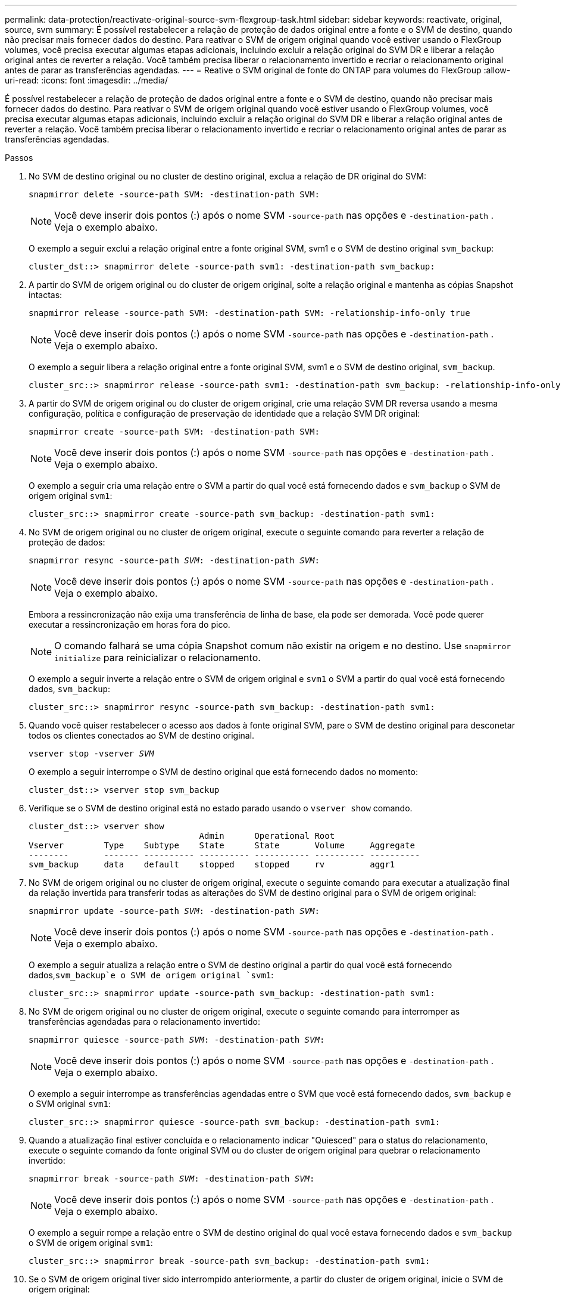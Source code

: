 ---
permalink: data-protection/reactivate-original-source-svm-flexgroup-task.html 
sidebar: sidebar 
keywords: reactivate, original, source, svm 
summary: É possível restabelecer a relação de proteção de dados original entre a fonte e o SVM de destino, quando não precisar mais fornecer dados do destino. Para reativar o SVM de origem original quando você estiver usando o FlexGroup volumes, você precisa executar algumas etapas adicionais, incluindo excluir a relação original do SVM DR e liberar a relação original antes de reverter a relação. Você também precisa liberar o relacionamento invertido e recriar o relacionamento original antes de parar as transferências agendadas. 
---
= Reative o SVM original de fonte do ONTAP para volumes do FlexGroup
:allow-uri-read: 
:icons: font
:imagesdir: ../media/


[role="lead"]
É possível restabelecer a relação de proteção de dados original entre a fonte e o SVM de destino, quando não precisar mais fornecer dados do destino. Para reativar o SVM de origem original quando você estiver usando o FlexGroup volumes, você precisa executar algumas etapas adicionais, incluindo excluir a relação original do SVM DR e liberar a relação original antes de reverter a relação. Você também precisa liberar o relacionamento invertido e recriar o relacionamento original antes de parar as transferências agendadas.

.Passos
. No SVM de destino original ou no cluster de destino original, exclua a relação de DR original do SVM:
+
`snapmirror delete -source-path SVM: -destination-path SVM:`

+
[NOTE]
====
Você deve inserir dois pontos (:) após o nome SVM `-source-path` nas opções e `-destination-path` . Veja o exemplo abaixo.

====
+
O exemplo a seguir exclui a relação original entre a fonte original SVM, svm1 e o SVM de destino original `svm_backup`:

+
[listing]
----
cluster_dst::> snapmirror delete -source-path svm1: -destination-path svm_backup:
----
. A partir do SVM de origem original ou do cluster de origem original, solte a relação original e mantenha as cópias Snapshot intactas:
+
`snapmirror release -source-path SVM: -destination-path SVM: -relationship-info-only true`

+
[NOTE]
====
Você deve inserir dois pontos (:) após o nome SVM `-source-path` nas opções e `-destination-path` . Veja o exemplo abaixo.

====
+
O exemplo a seguir libera a relação original entre a fonte original SVM, svm1 e o SVM de destino original, `svm_backup`.

+
[listing]
----
cluster_src::> snapmirror release -source-path svm1: -destination-path svm_backup: -relationship-info-only true
----
. A partir do SVM de origem original ou do cluster de origem original, crie uma relação SVM DR reversa usando a mesma configuração, política e configuração de preservação de identidade que a relação SVM DR original:
+
`snapmirror create -source-path SVM: -destination-path SVM:`

+
[NOTE]
====
Você deve inserir dois pontos (:) após o nome SVM `-source-path` nas opções e `-destination-path` . Veja o exemplo abaixo.

====
+
O exemplo a seguir cria uma relação entre o SVM a partir do qual você está fornecendo dados e `svm_backup` o SVM de origem original `svm1`:

+
[listing]
----
cluster_src::> snapmirror create -source-path svm_backup: -destination-path svm1:
----
. No SVM de origem original ou no cluster de origem original, execute o seguinte comando para reverter a relação de proteção de dados:
+
`snapmirror resync -source-path _SVM_: -destination-path _SVM_:`

+
[NOTE]
====
Você deve inserir dois pontos (:) após o nome SVM `-source-path` nas opções e `-destination-path` . Veja o exemplo abaixo.

====
+
Embora a ressincronização não exija uma transferência de linha de base, ela pode ser demorada. Você pode querer executar a ressincronização em horas fora do pico.

+
[NOTE]
====
O comando falhará se uma cópia Snapshot comum não existir na origem e no destino. Use `snapmirror initialize` para reinicializar o relacionamento.

====
+
O exemplo a seguir inverte a relação entre o SVM de origem original e `svm1` o SVM a partir do qual você está fornecendo dados, `svm_backup`:

+
[listing]
----
cluster_src::> snapmirror resync -source-path svm_backup: -destination-path svm1:
----
. Quando você quiser restabelecer o acesso aos dados à fonte original SVM, pare o SVM de destino original para desconetar todos os clientes conectados ao SVM de destino original.
+
`vserver stop -vserver _SVM_`

+
O exemplo a seguir interrompe o SVM de destino original que está fornecendo dados no momento:

+
[listing]
----
cluster_dst::> vserver stop svm_backup
----
. Verifique se o SVM de destino original está no estado parado usando o `vserver show` comando.
+
[listing]
----
cluster_dst::> vserver show
                                  Admin      Operational Root
Vserver        Type    Subtype    State      State       Volume     Aggregate
--------       ------- ---------- ---------- ----------- ---------- ----------
svm_backup     data    default    stopped    stopped     rv         aggr1
----
. No SVM de origem original ou no cluster de origem original, execute o seguinte comando para executar a atualização final da relação invertida para transferir todas as alterações do SVM de destino original para o SVM de origem original:
+
`snapmirror update -source-path _SVM_: -destination-path _SVM_:`

+
[NOTE]
====
Você deve inserir dois pontos (:) após o nome SVM `-source-path` nas opções e `-destination-path` . Veja o exemplo abaixo.

====
+
O exemplo a seguir atualiza a relação entre o SVM de destino original a partir do qual você está fornecendo dados,`svm_backup`e o SVM de origem original `svm1`:

+
[listing]
----
cluster_src::> snapmirror update -source-path svm_backup: -destination-path svm1:
----
. No SVM de origem original ou no cluster de origem original, execute o seguinte comando para interromper as transferências agendadas para o relacionamento invertido:
+
`snapmirror quiesce -source-path _SVM_: -destination-path _SVM_:`

+
[NOTE]
====
Você deve inserir dois pontos (:) após o nome SVM `-source-path` nas opções e `-destination-path` . Veja o exemplo abaixo.

====
+
O exemplo a seguir interrompe as transferências agendadas entre o SVM que você está fornecendo dados, `svm_backup` e o SVM original `svm1`:

+
[listing]
----
cluster_src::> snapmirror quiesce -source-path svm_backup: -destination-path svm1:
----
. Quando a atualização final estiver concluída e o relacionamento indicar "Quiesced" para o status do relacionamento, execute o seguinte comando da fonte original SVM ou do cluster de origem original para quebrar o relacionamento invertido:
+
`snapmirror break -source-path _SVM_: -destination-path _SVM_:`

+
[NOTE]
====
Você deve inserir dois pontos (:) após o nome SVM `-source-path` nas opções e `-destination-path` . Veja o exemplo abaixo.

====
+
O exemplo a seguir rompe a relação entre o SVM de destino original do qual você estava fornecendo dados e `svm_backup` o SVM de origem original `svm1`:

+
[listing]
----
cluster_src::> snapmirror break -source-path svm_backup: -destination-path svm1:
----
. Se o SVM de origem original tiver sido interrompido anteriormente, a partir do cluster de origem original, inicie o SVM de origem original:
+
`vserver start -vserver _SVM_`

+
O exemplo a seguir inicia a fonte original SVM:

+
[listing]
----
cluster_src::> vserver start svm1
----
. No SVM de origem original ou no cluster de origem original, exclua a relação SVM DR invertida:
+
`snapmirror delete -source-path SVM: -destination-path SVM:`

+
[NOTE]
====
Você deve inserir dois pontos (:) após o nome SVM `-source-path` nas opções e `-destination-path` . Veja o exemplo abaixo.

====
+
O exemplo a seguir exclui a relação inversa entre o SVM de destino original, SVM_backup e a fonte original SVM `svm1`:

+
[listing]
----
cluster_src::> snapmirror delete -source-path svm_backup: -destination-path svm1:
----
. Do SVM de destino original ou do cluster de destino original, libere a relação inversa enquanto mantém as cópias Snapshot intactas:
+
`snapmirror release -source-path SVM: -destination-path SVM: -relationship-info-only true`

+
[NOTE]
====
Você deve inserir dois pontos (:) após o nome SVM `-source-path` nas opções e `-destination-path` . Veja o exemplo abaixo.

====
+
O exemplo a seguir libera a relação inversa entre o SVM de destino original, SVM_backup e a fonte original SVM, svm1:

+
[listing]
----
cluster_dst::> snapmirror release -source-path svm_backup: -destination-path svm1: -relationship-info-only true
----
. A partir do SVM de destino original ou do cluster de destino original, recrie a relação original. Use a mesma configuração, política e configuração de preservação de identidade que a relação original do SVM DR:
+
`snapmirror create -source-path SVM: -destination-path SVM:`

+
[NOTE]
====
Você deve inserir dois pontos (:) após o nome SVM `-source-path` nas opções e `-destination-path` . Veja o exemplo abaixo.

====
+
O exemplo a seguir cria uma relação entre a fonte original SVM e `svm1` o SVM de destino original `svm_backup`:

+
[listing]
----
cluster_dst::> snapmirror create -source-path svm1: -destination-path svm_backup:
----
. A partir do SVM de destino original ou do cluster de destino original, restabeleça a relação de proteção de dados original:
+
`snapmirror resync -source-path _SVM_: -destination-path _SVM_:`

+
[NOTE]
====
Você deve inserir dois pontos (:) após o nome SVM `-source-path` nas opções e `-destination-path` . Veja o exemplo abaixo.

====
+
O exemplo a seguir restabelece a relação entre a fonte original SVM e `svm1` o SVM de destino original `svm_backup`:

+
[listing]
----
cluster_dst::> snapmirror resync -source-path svm1: -destination-path svm_backup:
----

